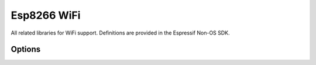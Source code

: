 Esp8266 WiFi
============

All related libraries for WiFi support. Definitions are provided in the
Espressif Non-OS SDK.

Options
-------

.. envvar:: ENABLE_WPS

   Set to 1 to enable WiFi Protected Setup (WPS)
   WPS is not enabled by default to preserve resources, and because there may be security implications which you should consider carefully.
